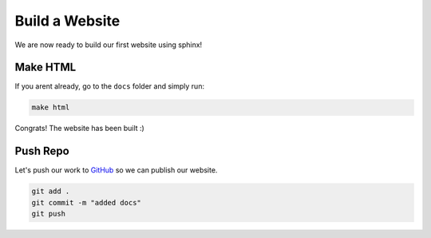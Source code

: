 Build a Website
================


We are now ready to build our first website using sphinx! 


Make HTML 
------------

If you arent already, go to the ``docs`` folder and simply run:

.. code-block:: bash 

    make html

Congrats! The website has been built :)


Push Repo 
------------


Let's push our work to `GitHub <github.com>`_ so we can publish our website.

.. code-block:: bash 

    git add .
    git commit -m "added docs"
    git push
